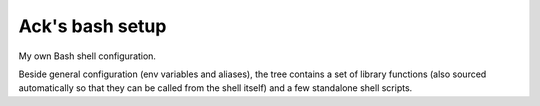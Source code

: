 ================
Ack's bash setup
================

My own Bash shell configuration.

Beside general configuration (env variables and aliases), the tree contains a
set of library functions (also sourced automatically so that they can be called
from the shell itself) and a few standalone shell scripts.

